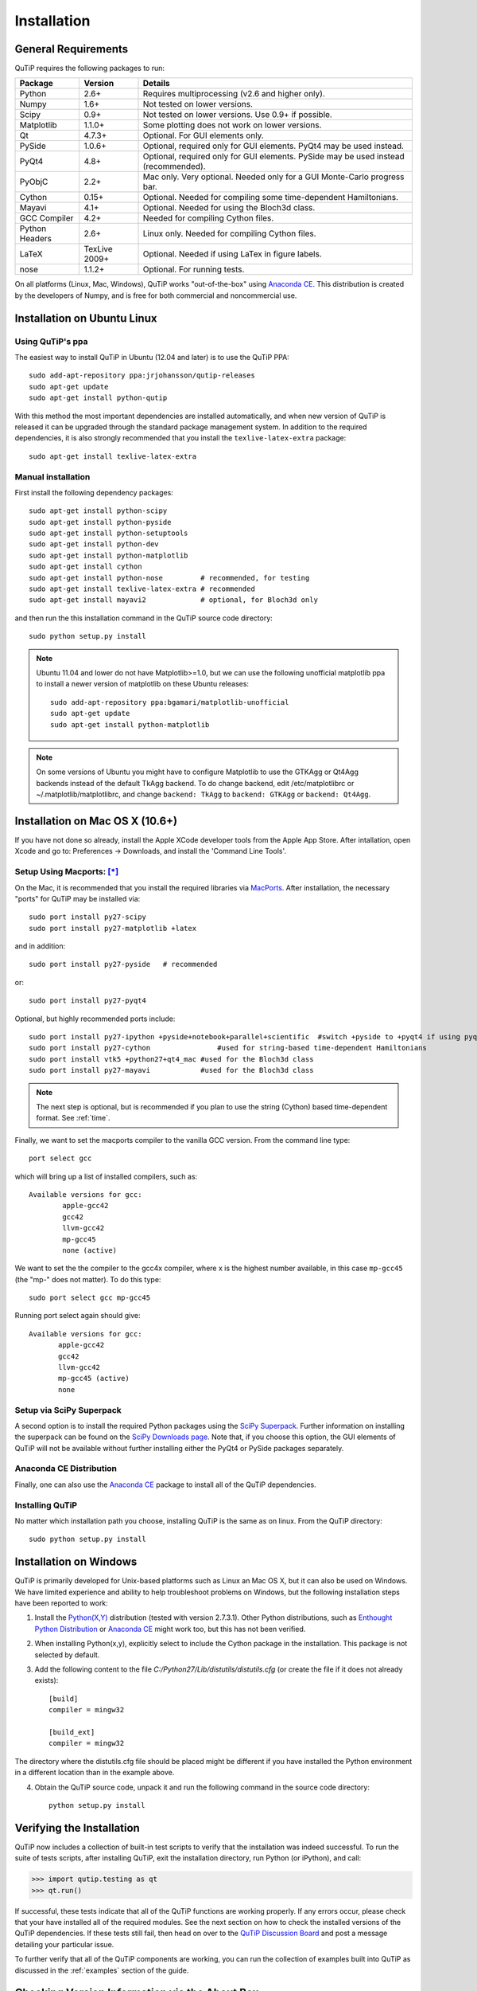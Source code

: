 .. QuTiP 
   Copyright (C) 2011-2012, Paul D. Nation & Robert J. Johansson

.. _install:

**************
Installation
**************

.. _install-requires:

General Requirements
=====================

QuTiP requires the following packages to run:

.. tabularcolumns:: | p{3cm} | p{2.5cm} | L |

+------------+--------------+-----------------------------------------------------+
| Package    | Version      | Details                                             |
+============+==============+=====================================================+
| Python     | 2.6+         | Requires multiprocessing (v2.6 and higher only).    |
+------------+--------------+-----------------------------------------------------+
| Numpy      | 1.6+         | Not tested on lower versions.                       |
+------------+--------------+-----------------------------------------------------+
| Scipy      | 0.9+         | Not tested on lower versions. Use 0.9+ if possible. |
+------------+--------------+-----------------------------------------------------+
| Matplotlib | 1.1.0+       | Some plotting does not work on lower versions.      |
+------------+--------------+-----------------------------------------------------+
| Qt         | 4.7.3+       | Optional.  For GUI elements only.                   |
+------------+--------------+-----------------------------------------------------+
| PySide     | 1.0.6+       | Optional, required only for GUI elements.           |
|            |              | PyQt4 may be used instead.                          |
+------------+--------------+-----------------------------------------------------+
| PyQt4      | 4.8+         | Optional, required only for GUI elements.           |
|            |              | PySide may be used instead (recommended).           |
+------------+--------------+-----------------------------------------------------+                      
| PyObjC     | 2.2+         | Mac only.  Very optional.  Needed only for a        |
|            |              | GUI Monte-Carlo progress bar.                       |
+------------+--------------+-----------------------------------------------------+
| Cython     | 0.15+        | Optional.  Needed for compiling some time-dependent |
|            |              | Hamiltonians.                                       |
+------------+--------------+-----------------------------------------------------+
| Mayavi     | 4.1+         | Optional.  Needed for using the Bloch3d class.      |
+------------+--------------+-----------------------------------------------------+
| GCC        | 4.2+         | Needed for compiling Cython files.                  |
| Compiler   |              |                                                     |
+------------+--------------+-----------------------------------------------------+
| Python     | 2.6+         | Linux only.  Needed for compiling Cython files.     |
| Headers    |              |                                                     |
+------------+--------------+-----------------------------------------------------+
| LaTeX      | TexLive 2009+| Optional.  Needed if using LaTex in figure labels.  |    
+------------+--------------+-----------------------------------------------------+
| nose       | 1.1.2+       | Optional. For running tests.                        |
+------------+--------------+-----------------------------------------------------+


On all platforms (Linux, Mac, Windows), QuTiP works "out-of-the-box" using `Anaconda CE <https://store.continuum.io/cshop/anaconda>`_.  This distribution is created by the developers of Numpy, and is free for both commercial and noncommercial use.

.. _install-linux:

Installation on Ubuntu Linux
============================

Using QuTiP's ppa
-------------------

The easiest way to install QuTiP in Ubuntu (12.04 and later) is to use the QuTiP PPA::

    sudo add-apt-repository ppa:jrjohansson/qutip-releases
    sudo apt-get update
    sudo apt-get install python-qutip

With this method the most important dependencies are installed automatically, and when new version of QuTiP is released it can be upgraded through the standard package management system. In addition to the required dependencies, it is also strongly recommended that you install the ``texlive-latex-extra`` package::

    sudo apt-get install texlive-latex-extra

Manual installation
-------------------

First install the following dependency packages::

    sudo apt-get install python-scipy
    sudo apt-get install python-pyside
    sudo apt-get install python-setuptools
    sudo apt-get install python-dev
    sudo apt-get install python-matplotlib
    sudo apt-get install cython
    sudo apt-get install python-nose         # recommended, for testing
    sudo apt-get install texlive-latex-extra # recommended
    sudo apt-get install mayavi2             # optional, for Bloch3d only

and then run the this installation command in the QuTiP source code directory::

    sudo python setup.py install

.. note::

    Ubuntu 11.04 and lower do not have Matplotlib>=1.0, but we can use the following
    unofficial matplotlib ppa to install a newer version of matplotlib on these
    Ubuntu releases::

        sudo add-apt-repository ppa:bgamari/matplotlib-unofficial
        sudo apt-get update
        sudo apt-get install python-matplotlib

.. note:: 

    On some versions of Ubuntu you might have to configure Matplotlib to use the GTKAgg or Qt4Agg backends instead of the default TkAgg backend. To do change backend, edit /etc/matplotlibrc or ~/.matplotlib/matplotlibrc, and change ``backend: TkAgg`` to ``backend: GTKAgg`` or ``backend: Qt4Agg``.

.. _install-mac:

Installation on Mac OS X (10.6+)
=================================

If you have not done so already, install the Apple XCode developer tools from the Apple App Store.  After intallation, open Xcode and go to: Preferences -> Downloads, and install the 'Command Line Tools'.

Setup Using Macports: [*]_
--------------------------

On the Mac, it is recommended that you install the required libraries via `MacPorts <http://www.macports.org/ MacPorts>`_.  After installation, the necessary "ports" for QuTiP may be installed via::

    sudo port install py27-scipy
    sudo port install py27-matplotlib +latex

and in addition::

    sudo port install py27-pyside   # recommended

or::

    sudo port install py27-pyqt4


Optional, but highly recommended ports include::

    sudo port install py27-ipython +pyside+notebook+parallel+scientific  #switch +pyside to +pyqt4 if using pyqt4
    sudo port install py27-cython	         #used for string-based time-dependent Hamiltonians
    sudo port install vtk5 +python27+qt4_mac #used for the Bloch3d class
    sudo port install py27-mayavi            #used for the Bloch3d class


.. note:: The next step is optional, but is recommended if you plan to use the string (Cython) based time-dependent format.  See :ref:`time`.

Finally, we want to set the macports compiler to the vanilla GCC version.  From the command line type::

    port select gcc

which will bring up a list of installed compilers, such as::

	Available versions for gcc:
		apple-gcc42
		gcc42
		llvm-gcc42
		mp-gcc45
		none (active)

We want to set the the compiler to the gcc4x compiler, where x is the highest number available, in this case ``mp-gcc45`` (the "mp-" does not matter).  To do this type::

    sudo port select gcc mp-gcc45

Running port select again should give::

	 Available versions for gcc:
	 	apple-gcc42
	 	gcc42
	 	llvm-gcc42
	 	mp-gcc45 (active)
	 	none

Setup via SciPy Superpack
-------------------------

A second option is to install the required Python packages using the `SciPy Superpack <http://fonnesbeck.github.com/ScipySuperpack/>`_.  Further information on installing the superpack can be found on the `SciPy Downloads page <http://www.scipy.org/Download>`_.  Note that, if you choose this option, the GUI elements of QuTiP will not be available without further installing either the PyQt4 or PySide packages separately.


Anaconda CE Distribution
------------------------

Finally, one can also use the `Anaconda CE <https://store.continuum.io/cshop/anaconda>`_ package to install all of the QuTiP dependencies. 

Installing QuTiP
----------------

No matter which installation path you choose, installing QuTiP is the same as on linux.  From the QuTiP directory::

    sudo python setup.py install


Installation on Windows
========================

QuTiP is primarily developed for Unix-based platforms such as Linux an Mac OS X, but it can also be used on Windows. We have limited experience and ability to help troubleshoot problems on Windows, but the following installation steps have been reported to work:

1. Install the `Python(X,Y) <http://code.google.com/p/pythonxy/>`_ distribution (tested with version 2.7.3.1). Other Python distributions, such as `Enthought Python Distribution <http://www.enthought.com/products/epd.php>`_ or `Anaconda CE <http://continuum.io/downloads.html>`_ might work too, but this has not been verified.

2. When installing Python(x,y), explicitly select to include the Cython package in the installation. This package is not selected by default.

3. Add the following content to the file `C:/Python27/Lib/distutils/distutils.cfg` (or create the file if it does not already exists)::

    [build]
    compiler = mingw32

    [build_ext]
    compiler = mingw32

The directory where the distutils.cfg file should be placed might be different if you have installed the Python environment in a different location than in the example above.

4. Obtain the QuTiP source code, unpack it and run the following command in the source code directory::

    python setup.py install


.. _install-verify:

Verifying the Installation
===========================

QuTiP now includes a collection of built-in test scripts to verify that the installation was indeed successful.  To run the suite of tests scripts, after installing QuTiP, exit the installation directory, run Python (or iPython), and call:

>>> import qutip.testing as qt
>>> qt.run()

If successful, these tests indicate that all of the QuTiP functions are working properly.  If any errors occur, please check that your have installed all of the required modules.  See the next section on how to check the installed versions of the QuTiP dependencies.  If these tests still fail, then head on over to the `QuTiP Discussion Board <http://groups.google.com/group/qutip>`_ and post a message detailing your particular issue.

To further verify that all of the QuTiP components are working, you can run the collection of examples built into QuTiP as discussed in the :ref:`examples` section of the guide. 

.. _install-aboutbox:

Checking Version Information via the About Box
===============================================

QuTiP includes a graphical "about" box for viewing information about QuTiP, and the important dependencies installed on your system.  To view the about box type:

>>> about()

that will pop-up a window similar to the one shown below.  If instead you get command-line output, then your PyQt or PySide graphics are not installed properly or unavailable.  When running the about box, QuTiP will automatically check for a newer version of itself from the QuTiP website.  As shown below, the about box will have an "update" link next to the QuTiP version number if your are not running the latest version of QuTiP

.. figure:: figures/about.png
   :align: center
   :width: 3in
   
   QuTiP about box window with link to updated version on the QuTiP website.


.. [*] Installing QuTiP via Macports will take a long time as each of the QuTiP dependencies is build from source code.  The advantage is that, after installation, everything is more or less guaranteed to work.  However, if you have a hot date waiting for you, then we do not recommend this path.  Or course, if you are reading this guide, this may not be the case. 
